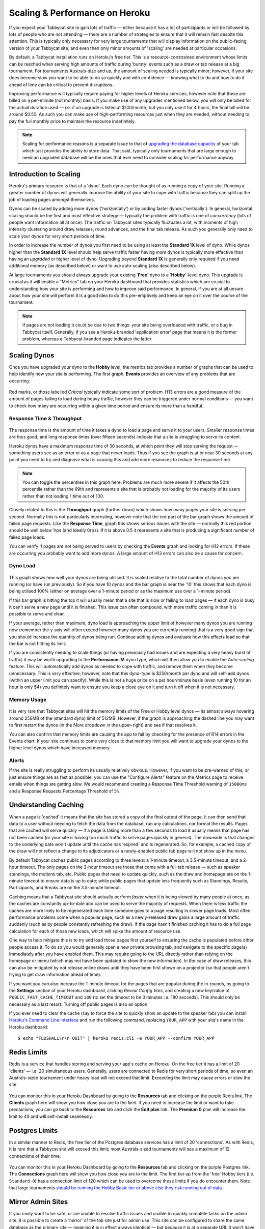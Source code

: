 .. _scaling:

===============================
Scaling & Performance on Heroku
===============================

If you expect your Tabbycat site to gain lots of traffic — either because it has a lot of participants or will be followed by lots of people who are not attending — there are a number of strategies to ensure that it will remain fast despite this attention. This is typically only necessary for very large tournaments that will display information on the public-facing version of your Tabbycat site; and even then only minor amounts of 'scaling' are needed at particular occasions.

By default, a Tabbycat installation runs on Heroku's free tier. This is a resource-constrained environment whose limits can be reached when serving high amounts of traffic during 'bursty' events such as a draw or tab release at a big tournament. For tournaments Australs-size and up, the amount of scaling needed is typically minor; however, if your site does become slow you want to be able to do so quickly and with confidence — knowing what to do and how to do it ahead of time can be critical to prevent disruptions.

Improving performance will typically require paying for higher levels of Heroku services, however note that these are billed on a per-minute (not monthly) basis. If you make use of any upgrades mentioned below, you will only be billed for the actual duration used — i.e. if an upgrade is listed at $100/month, but you only use it for 4 hours, the final bill will be around $0.50. As such you can make use of high-performing resources just when they are needed, without needing to pay the full monthly price to maintain the resource indefinitely.

.. note::

    Scaling for performance reasons is a separate issue to that of `upgrading the database capacity <install-heroku#upgrading-your-database-size>`_ of your tab which just provides the ability to store data. That said, typically only tournaments that are large enough to need an upgraded database will be the ones that ever need to consider scaling for performance anyway.

Introduction to Scaling
=======================

Heroku's primary resource is that of a 'dyno'. Each dyno can be thought of as running a copy of your site. Running a greater number of dynos will generally improve the ability of your site to cope with traffic because they can split up the job of loading pages amongst themselves.

Dynos can be scaled by adding more dynos ('horizontally') or by adding faster dynos ('vertically'). In general, horizontal scaling should be the first and most effective strategy — typically the problem with traffic is one of *concurrency* (lots of people want information all at once). The traffic on Tabbycat sites typically fluctuates a lot, with moments of high intensity clustering around draw releases, round advances, and the final tab release. As such you generally only need to scale your dynos for very short periods of time.

In order to increase the number of dynos you first need to be using at least the **Standard 1X** level of dyno. While dynos higher than the **Standard 1X** level should help serve traffic faster having *more* dynos is typically more effective than having an *upgraded* or higher level of dyno. Upgrading beyond **Standard 1X** is generally only required if you need additional memory (as described below) or want to use auto-scaling (also described below).

At large tournaments you should always upgrade your existing '**Free**' dyno to a '**Hobby**'-level dyno. This upgrade is crucial as it will enable a "Metrics" tab on your Heroku dashboard that provides statistics which are crucial to understanding how your site is performing and how to improve said performance. In general, if you are at all unsure about how your site will perform it is a good idea to do this pre-emptively and keep an eye on it over the course of the tournament.

.. note::

    If pages are not loading it could be due to two things: your site being overloaded with traffic, or a bug in Tabbycat itself. Generally, if you see a Heroku-branded 'application error' page that means it is the former problem, whereas a Tabbycat-branded page indicates the latter.

Scaling Dynos
=============

Once you have upgraded your dyno to the **Hobby** level, the metrics tab provides a number of graphs that can be used to help identify how your site is performing. The first graph, **Events** provides an overview of any problems that are occurring:

  .. image:: images/events.png

Red marks, or those labelled *Critical* typically indicate some sort of problem. H13 errors are a good measure of the amount of pages failing to load during heavy traffic, however they can be triggered under normal conditions — you want to check how many are occurring within a given time period and ensure its more than a handful.

Response Time & Throughput
--------------------------

  .. image:: images/response-time.png

The response time is the amount of time it takes a dyno to load a page and serve it to your users. Smaller response times are thus good, and long response times (over fifteen seconds) indicate that a site is struggling to serve its content.

Heroku dynos have a maximum response time of 30 seconds, at which point they will stop serving the request — something users see as an error or as a page that never loads. Thus if you see the graph is at or near 30 seconds at any point you need to try and diagnose what is causing this and add more resources to reduce the response time.

.. note::

    You can toggle the percentiles in this graph here. Problems are much more severe if it affects the 50th percentile rather than the 99th and represents a site that is probably not loading for the majority of its users rather than not loading 1 time out of 100.

Closely related to this is the **Throughput** graph (further down) which shows how many pages your site is serving per second. Normally this is not particularly interesting, however note that the red part of the bar graph shows the amount of failed page requests. Like the **Response Time**, graph this shows serious issues with the site — normally this red portion should be well below 1rps (and ideally 0rps). If it is above 0.5 it represents a site that is producing a significant number of failed page loads.

You can verify if pages are not being served to users by checking the **Events** graph and looking for H12 errors. If these are occurring you probably want to add more dynos. A large amount of H13 errors can also be a cause for concern.

Dyno Load
---------

    .. image:: images/dyno-load.png

This graph shows how well your dynos are being utilised. It is scaled relative to the total number of dynos you are running (or have run previously). So if you have 10 dynos and the bar graph is near the '10' this shows that each dyno is being utilised 100% (either on average over a 1-minute period or as the maximum use over a 1-minute period).

If this bar graph is hitting the top it will usually mean that a site that is slow or failing to load pages — if each dyno is busy it can't serve a new page until it is finished. This issue can often compound, with more traffic coming in than it is possible to serve and clear.

If your average, rather than maximum, dyno load is approaching the upper limit of however many dynos you are running now (remember the y-axis will often exceed however many dynos you are currently running) that is a very good sign that you should increase the quantity of dynos being run. Continue adding dynos and evaluate how this effects load so that the bar is not hitting its limit.

If you are consistently needing to scale things (or having previously had issues and are expecting a very heavy burst of traffic) it may be worth upgrading to the **Performance-M** dyno type, which will then allow you to enable the *Auto-scaling* feature. This will automatically add dynos as needed to cope with traffic, and remove them when they become unnecessary. This is very effective; however, note that this dyno-type is $250/month per dyno and will self-add dynos (within an upper limit you can specify). While this is not a huge price on a per hour/minute basis (even running 10 for an hour is only $4) you definitely want to ensure you keep a close eye on it and turn it off when it is not necessary.

Memory Usage
------------

    .. image:: images/memory-use.png

It is very rare that Tabbycat sites will hit the memory limits of the Free or Hobby level dynos — its almost always hovering around 256MB of the (standard dyno) limit of 512MB. However, if the graph is approaching the dashed line you may want to first restart the dynos (in the *More* dropdown in the upper-right) and see if that resolves it.

You can also confirm that memory limits are causing the app to fail by checking for the presence of R14 errors in the Events chart. If your site continues to come very close to that memory limit you will want to upgrade your dynos to the higher level dynos which have increased memory.

Alerts
------

If the site is really struggling to perform its usually relatively obvious. However, if you want to be pre-warned of this, or just ensure things are as fast as possible, you can use the "Configure Alerts" feature on the Metrics page to receive emails when things are getting slow. We would recommend creating a Response Time Threshold warning of ``15000ms`` and a Response Requests Percentage Threshold of ``5%``.

Understanding Caching
=====================

When a page is 'cached' it means that the site has stored a copy of the final output of the page. It can then send that data to a user without needing to fetch the data from the database, run any calculations, nor format the results. Pages that are cached will serve quickly — if a page is taking more than a few seconds to load it usually means that page has not been cached (or your site is having too much traffic to serve pages quickly in general). The downside is that changes to the underlying data won't update until the cache has 'expired' and is regenerated. So, for example, a cached copy of the draw will not reflect a change to its adjudicators or a newly-enabled public tab page will not show up in the menu.

By default Tabbycat caches public pages according to three levels: a 1-minute timeout, a 3.5-minute timeout, and a 2-hour timeout. The only pages on the 2-hour timeout are those that come with a full tab release — such as speaker standings, the motions tab, etc. Public pages that need to update quickly, such as the draw and homepage are on the 1-minute timeout to ensure data is up to date; while public pages that update less frequently such as Standings, Results, Participants, and Breaks are on the 3.5-minute timeout.

Caching means that a Tabbycat site should actually perform *faster* when it is being viewed by many people at once, as the caches are constantly up-to-date and can be used to serve the majority of requests. When there is less traffic the caches are more likely to be regenerated each time someone goes to a page resulting in slower page loads. Most often performance problems come when a popular page, such as a newly-released draw gains a large amount of traffic suddenly (such as by people constantly refreshing the draw). If the page hasn't finished caching it has to do a full page calculation for each of those new loads, which will spike the amount of resource use.

One way to help mitigate this is to try and load those pages first yourself to ensuring the cache is populated before other people access it. To do so you would generally open a new private browsing tab, and navigate to the specific page(s) immediately after you have enabled them. This may require going to the URL directly rather than relying on the homepage or menu (which may not have been updated to show the new information). In the case of draw releases, this can also be mitigated by not release online draws until they have been first shown on a projector (so that people aren't trying to get draw information ahead of time).

If you want you can also increase the 1-minute timeout for the pages that are popular during the in-rounds, by going to the **Settings** section of your Heroku dashboard, clicking *Reveal Config Vars*, and creating a new key/value of ``PUBLIC_FAST_CACHE_TIMEOUT`` and ``180`` (to set the timeout to be 3 minutes i.e. 180 seconds). This should only be necessary as a last resort. Turning off public pages is also an option.

If you ever need to clear the cache (say to force the site to quickly show an update to the speaker tab) you can install `Heroku's Command Line Interface <https://devcenter.heroku.com/articles/heroku-cli>`_ and run the following command, replacing ``YOUR_APP`` with your site's name in the Heroku dashboard::

    $ echo "FLUSHALL\r\n QUIT" | heroku redis:cli -a YOUR_APP --confirm YOUR_APP

Redis Limits
============

Redis is a service that handles storing and serving your app's cache on Heroku. On the free tier it has a limit of 20 'clients' — i.e. 20 simultaneous users. Generally, users are connected to Redis for very short periods of time, so even an Australs-sized tournament under heavy load will not exceed that limit. Exceeding the limit may cause errors or slow the site.

    .. image:: images/clients.png

You can monitor this in your Heroku Dashboard by going to the **Resources** tab and clicking on the purple Redis link. The **Clients** graph here will show you how close you are to the limit. If you need to increase the limit or want to take precautions, you can go back to the **Resources** tab and click the **Edit plan** link. The **Premium 0** plan will increase the limit to 40 and will self-install seamlessly.

Postgres Limits
===============

In a similar manner to Redis, the free tier of the Postgres database services has a limit of 20 'connections'. As with Redis, it is rare that a Tabbycat site will exceed this limit; most Australs-sized tournaments will see a maximum of 12 connections of their time.

    .. image:: images/connections.png

You can monitor this in your Heroku Dashboard by going to the **Resources** tab and clicking on the purple Postgres link. The **Connections** graph here will show you how close you are to the limit. The first tier up from the 'free' Hobby tiers (i.e. ``Standard-0``) has a connection limit of 120 which can be used to overcome these limits if you do encounter them. Note that large tournaments `should be running the Hobby Basic tier or above else they risk running out of data <install-heroku#upgrading-your-database-size>`_.

Mirror Admin Sites
==================

If you *really* want to be safe, or are unable to resolve traffic issues and unable to quickly complete tasks on the admin site, it is possible to create a 'mirror' of the tab site just for admin use. This site can be configured to share the same database as the primary site — meaning it is in effect always identical — but because it is at a separate URL it won't have to respond to public traffic which is much higher than that of admin users.

.. warning:: This requires some technical knowledge to setup and hasn't been rigorously tested. It works fine in our experience but we haven't tested it extensively. If using this make sure you backup (and now how to restore backups) before setting one up.

To do so you would deploy a new copy of Tabbycat on Heroku as you normally would. Once the site has been setup, go to it in the Heroku Dashboard, click through to the **Resources** tab and remove the Postgres and Redis Add-ons. Using the `Heroku Command Line Interface <https://devcenter.heroku.com/articles/heroku-cli>`_ run this command, substituting ``YOUR_APP`` with your *primary* tab site's name (i.e. the app that you had initially setup before this)::

    $ heroku config --app YOUR_APP

Here, make a copy of the ``DATABASE_URL`` and ``REDIS_URL`` values. They should look like ``postgres://`` or ``redis://`` followed by a long set of numbers and characters. Once you have those, go to the *Settings* tab of the Heroku dashboard for your *mirror* tab site. Click **Reveal Config Vars**. There should be no set ``DATABASE_URL`` or ``REDIS_URL`` values here — if there are check you are on the right app and that the add-ons were removed as instructed earlier. If they are not set, then add in those values, with ``DATABASE_URL`` on the left, and that Postgres URL from earlier on the right. Do the same for ``REDIS_URL`` and the Redis URL. Then restart the app using the link under **More** in the top right.

Once you visit the mirror site it should be setup just like the original one, with changes made to one site also affecting the other (as if they were just a single site).

Estimated Costs
===============

As a quick and rough benchmark, here is a list of typical prices you would encounter if scaling to meet the performance needs of a high-team-count high-traffic tournament at the approximate scale of an Australs (~100 teams) or above. This is a probably an overly-conservative estimate in that it is based on tournaments run on the ``2.1`` version of Tabbycat. Versions ``2.2`` and above should perform dramatically better and thus have less need to scale using Standard and Performance dynos.


    - 1x ``Hobby Basic Postgres Plan`` ($9/month) run all day for 14 days = ~$4
        - A tournament of this size will require an upgraded database tier for the time when you are adding new data; i.e. during registration and rounds. Once the tab is released (and no further data changes needed) however you can downgrade it back to the ``Hobby Dev`` tier.
        - If you are very concerned about performance going up to the ``Standard-0`` Postgres tier may offer greater performance
    - 1x ``Hobby Dyno`` ($7/month each) run all day for 7 days = ~$2
        - As recommended 1 hobby dyno should be run as a baseline in order to see the metrics dashboard; but this can be downgraded a day or so after the tab has been released and traffic is sparse.
    - 5x ``Standard 1X Dyno`` ($25/month each) run 10 hours a day for 4 days = ~$7
        - This higher quantity of dynos should only be necessary during traffic spikes (i.e. draw releases, immediately after round advances, and tab release) but unless you want to be constantly turning things on/off its usually easier just to upgrade them at the start of each day of in-rounds (or when the tab is published) and downgrade them at the end of each day. As mentioned earlier, you should occasionally check the *Dyno Load* in the Metrics area and adjust the number of dynos as needed.
    - Average of 5x ``Performance M Dynos`` ($250/month each) run for 1 hour once = ~$2
        - For your first round's draw release it is a good idea to upgrade to the ``Performance M`` tier so you can enable auto-scaling and thus have the site automatically adjust the number of dynos to the amount of traffic it's getting (rather than having to guess the number of dynos needed ahead of time). Doing so ensures that the first round runs smoothly and means that you can then review the Metrics graphs to see what your 'peak' load looks like and resume using whatever quantity of ``Standard 1X Dyno`` will accommodate this peak load in future rounds.
